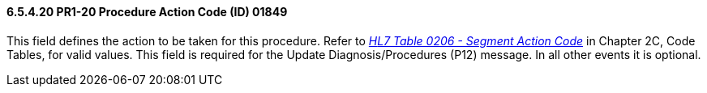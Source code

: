 ==== 6.5.4.20 PR1-20 Procedure Action Code (ID) 01849

This field defines the action to be taken for this procedure. Refer to file:///E:\V2\V29_CH02C_Tables.docx#HL70206[_H__L7 Table 0206 - Segment Actio__n Code_] in Chapter 2C, Code Tables, for valid values. This field is required for the Update Diagnosis/Procedures (P12) message. In all other events it is optional.

